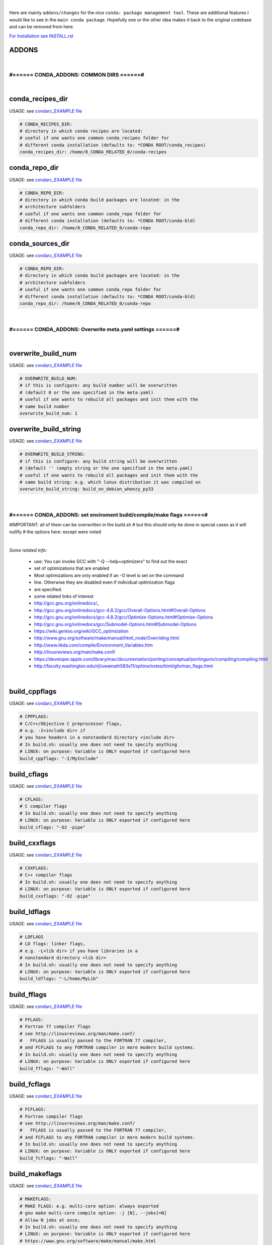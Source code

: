 |

Here are mainly ``addons/changes`` for the nice ``conda: package management tool``. These are additional features I would like to see in the ``main conda package``. 
Hopefully one or the other idea makes it back to the original codebase and can be removed from here.


`For Installation see INSTALL.rst <INSTALL.rst>`_


ADDONS 
======

|

#====== CONDA_ADDONS: COMMON DIRS ======#
-----------------------------------------

|

conda_recipes_dir
=================

USAGE: see `condarc_EXAMPLE file <condarc_EXAMPLE>`_

.. code-block:: bash

    # CONDA_RECIPES_DIR:
    # directory in which conda recipes are located:
    # useful if one wants one common conda_recipes folder for 
    # different conda installation (defaults to: *CONDA ROOT/conda_recipes)
    conda_recipes_dir: /home/0_CONDA_RELATED_0/conda-recipes


conda_repo_dir
==============

USAGE: see `condarc_EXAMPLE file <condarc_EXAMPLE>`_

.. code-block:: bash

    # CONDA_REPO_DIR:
    # directory in which conda build packages are located: in the 
    # architecture subfolders
    # useful if one wants one common conda_repo folder for 
    # different conda installation (defaults to: *CONDA ROOT/conda-bld)
    conda_repo_dir: /home/0_CONDA_RELATED_0/conda-repo


conda_sources_dir
=================

USAGE: see `condarc_EXAMPLE file <condarc_EXAMPLE>`_

.. code-block:: bash

    # CONDA_REPO_DIR:
    # directory in which conda build packages are located: in the 
    # architecture subfolders
    # useful if one wants one common conda_repo folder for 
    # different conda installation (defaults to: *CONDA ROOT/conda-bld)
    conda_repo_dir: /home/0_CONDA_RELATED_0/conda-repo

|

#====== CONDA_ADDONS: Overwrite meta.yaml settings ======#
----------------------------------------------------------

|

overwrite_build_num
===================

USAGE: see `condarc_EXAMPLE file <condarc_EXAMPLE>`_

.. code-block:: bash

    # OVERWRITE_BUILD_NUM:
    # if this is configure: any build number will be overwritten
    # (default 0 or the one specified in the meta.yaml)
    # useful if one wants to rebuild all packages and init them with the
    # same build number
    overwrite_build_num: 1


overwrite_build_string
======================

USAGE: see `condarc_EXAMPLE file <condarc_EXAMPLE>`_

.. code-block:: bash

    # OVERWRITE_BUILD_STRING:
    # if this is configure: any build string will be overwritten
    # (default '' (empty string or the one specified in the meta.yaml)
    # useful if one wants to rebuild all packages and init them with the
    # same build string: e.g. which lunux distribution it was compiled on
    overwrite_build_string: build_on_debian_wheezy_py33

|

#====== CONDA_ADDONS: set enviroment build/compile/make flags ======#
---------------------------------------------------------------------

#IMPORTANT: all of them can be overwritten in the build.sh
#   but this should only be done in special cases as it will nullify
#   the options here: except were noted

|

`Some related info:`

    * use: You can invoke GCC with "-Q --help=optimizers" to find out the exact 
    * set of optimizations that are enabled
    * Most optimizations are only enabled if an -O level is set on the command 
    * line. Otherwise they are disabled even if individual optimization flags 
    * are specified. 
    * some related links of interest
    * http://gcc.gnu.org/onlinedocs/_  
    * http://gcc.gnu.org/onlinedocs/gcc-4.8.2/gcc/Overall-Options.html#Overall-Options
    * http://gcc.gnu.org/onlinedocs/gcc-4.8.2/gcc/Optimize-Options.html#Optimize-Options
    * http://gcc.gnu.org/onlinedocs/gcc/Submodel-Options.html#Submodel-Options
    * https://wiki.gentoo.org/wiki/GCC_optimization
    * http://www.gnu.org/software/make/manual/html_node/Overriding.html
    * http://www.ilkda.com/compile/Environment_Variables.htm
    * http://linuxreviews.org/man/make.conf/
    * https://developer.apple.com/library/mac/documentation/porting/conceptual/portingunix/compiling/compiling.html
    * http://faculty.washington.edu/rjl/uwamath583s11/sphinx/notes/html/gfortran_flags.html

|

build_cppflags
==============

USAGE: see `condarc_EXAMPLE file <condarc_EXAMPLE>`_

.. code-block:: bash

    # CPPFLAGS:         
    # C/C++/Objective C preprocessor flags, 
    # e.g. -I<include dir> if
    # you have headers in a nonstandard directory <include dir>
    # In build.sh: usually one does not need to specify anything 
    # LINUX: on purpose: Variable is ONLY exported if configured here
    build_cppflags: "-I/MyInclude"


build_cflags
============

USAGE: see `condarc_EXAMPLE file <condarc_EXAMPLE>`_

.. code-block:: bash

    # CFLAGS:
    # C compiler flags
    # In build.sh: usually one does not need to specify anything 
    # LINUX: on purpose: Variable is ONLY exported if configured here
    build_cflags: "-O2 -pipe"


build_cxxflags
==============

USAGE: see `condarc_EXAMPLE file <condarc_EXAMPLE>`_

.. code-block:: bash

    # CXXFLAGS:
    # C++ compiler flags
    # In build.sh: usually one does not need to specify anything 
    # LINUX: on purpose: Variable is ONLY exported if configured here
    build_cxxflags: "-O2 -pipe"


build_ldflags
=============

USAGE: see `condarc_EXAMPLE file <condarc_EXAMPLE>`_

.. code-block:: bash

    # LDFLAGS
    # LD flags: linker flags, 
    # e.g. -L<lib dir> if you have libraries in a 
    # nonstandard directory <lib dir>
    # In build.sh: usually one does not need to specify anything 
    # LINUX: on purpose: Variable is ONLY exported if configured here
    build_ldflags: "-L/home/MyLib" 


build_fflags
============

USAGE: see `condarc_EXAMPLE file <condarc_EXAMPLE>`_

.. code-block:: bash

    # FFLAGS:
    # Fortran 77 compiler flags 
    # see http://linuxreviews.org/man/make.conf/
    #   FFLAGS is usually passed to the FORTRAN 77 compiler, 
    # and FCFLAGS to any FORTRAN compiler in more modern build systems.
    # In build.sh: usually one does not need to specify anything 
    # LINUX: on purpose: Variable is ONLY exported if configured here
    build_fflags: "-Wall"     
      

build_fcflags
=============

USAGE: see `condarc_EXAMPLE file <condarc_EXAMPLE>`_

.. code-block:: bash

    # FCFLAGS:
    # Fortran compiler flags 
    # see http://linuxreviews.org/man/make.conf/
    #   FFLAGS is usually passed to the FORTRAN 77 compiler, 
    # and FCFLAGS to any FORTRAN compiler in more modern build systems.
    # In build.sh: usually one does not need to specify anything 
    # LINUX: on purpose: Variable is ONLY exported if configured here
    build_fcflags: "-Wall"      
        

build_makeflags
===============

USAGE: see `condarc_EXAMPLE file <condarc_EXAMPLE>`_

.. code-block:: bash
      
    # MAKEFLAGS:
    # MAKE FLAGS: e.g. multi-core option: always exported
    # gnu make multi-core compile option: -j [N], --jobs[=N]  
    # Allow N jobs at once; 
    # In build.sh: usually one does not need to specify anything 
    # LINUX: on purpose: Variable is ONLY exported if configured here
    # https://www.gnu.org/software/make/manual/make.html
    build_makeflags: "-j 4"


build_chost
===========

USAGE: see `condarc_EXAMPLE file <condarc_EXAMPLE>`_

.. code-block:: bash

    # CHOST:
    # ARCH-VENDOR-OS-LIBC: can be used for cross-compiling 
    # e.g. passed on to: --host=$CHOST   or  maybe --target=$CHOST  
    # http://wiki.gentoo.org/wiki/CHOST
    # The variable is a dash-separated tuple in the form of ARCH-VENDOR-OS-LIBC. 
    # ARCH specifies the CPU architecture, VENDOR specifies the hardware platform 
    # or vendor, OS is the operating system, and LIBC is the C library to use. 
    # Only ARCH is strictly required in all cases, but - for Linux machines at
    # least - it's good practice to specify all four fields
    # LINUX: on purpose: Variable is ONLY exported if configured here
    #       IMPORTANT: one must make explicit use of this option 
    #       in the build.sh to have any effects
    # USAGE example: in build.sh: ./configure --host=$CHOST
    build_chost: "x86_64-unknown-linux-gnu"

|

#====== CONDA_ADDONS: DIVERSE ======#
-----------------------------------------

|

append build number to file
===========================

always append any build number  to the output package archive file



|
|
|

`For Installation see INSTALL.rst <INSTALL.rst>`_

peter1000: https://github.com/peter1000/
